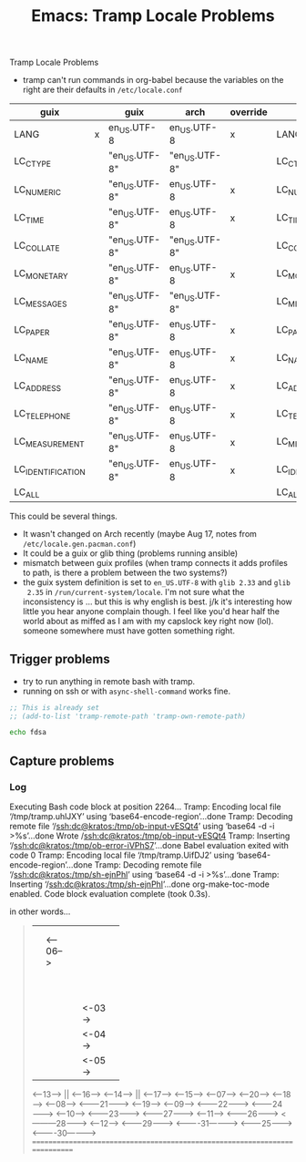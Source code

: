 :PROPERTIES:
:ID:       ab7b2d63-95b5-4df1-9ce6-9d26f955c250
:END:
#+TITLE: Emacs: Tramp Locale Problems
#+CATEGORY: slips
#+TAGS:

Tramp Locale Problems

+ tramp can't run commands in org-babel because the variables on the right are
  their defaults in =/etc/locale.conf=


| guix              |   | guix          | arch          | override | arch              |
|-------------------+---+---------------+---------------+----------+-------------------|
| LANG              | x | en_US.UTF-8   | en_US.UTF-8   | x        | LANG              |
| LC_CTYPE          |   | "en_US.UTF-8" | "en_US.UTF-8" |          | LC_CTYPE          |
| LC_NUMERIC        |   | "en_US.UTF-8" | en_US.UTF-8   | x        | LC_NUMERIC        |
| LC_TIME           |   | "en_US.UTF-8" | en_US.UTF-8   | x        | LC_TIME           |
| LC_COLLATE        |   | "en_US.UTF-8" | "en_US.UTF-8" |          | LC_COLLATE        |
| LC_MONETARY       |   | "en_US.UTF-8" | en_US.UTF-8   | x        | LC_MONETARY       |
| LC_MESSAGES       |   | "en_US.UTF-8" | "en_US.UTF-8" |          | LC_MESSAGES       |
| LC_PAPER          |   | "en_US.UTF-8" | en_US.UTF-8   | x        | LC_PAPER          |
| LC_NAME           |   | "en_US.UTF-8" | en_US.UTF-8   | x        | LC_NAME           |
| LC_ADDRESS        |   | "en_US.UTF-8" | en_US.UTF-8   | x        | LC_ADDRESS        |
| LC_TELEPHONE      |   | "en_US.UTF-8" | en_US.UTF-8   | x        | LC_TELEPHONE      |
| LC_MEASUREMENT    |   | "en_US.UTF-8" | en_US.UTF-8   | x        | LC_MEASUREMENT    |
| LC_IDENTIFICATION |   | "en_US.UTF-8" | en_US.UTF-8   | x        | LC_IDENTIFICATION |
| LC_ALL            |   |               |               |          | LC_ALL            |

This could be several things.

+ It wasn't changed on Arch recently (maybe Aug 17, notes from
  =/etc/locale.gen.pacman.conf=)
+ It could be a guix or glib thing (problems running ansible)
+ mismatch between guix profiles (when tramp connects it adds profiles to path,
  is there a problem between the two systems?)
+ the guix system definition is set to =en_US.UTF-8= with =glib 2.33= and =glib
  2.35= in =/run/current-system/locale=. I'm not sure what the inconsistency is
  ... but this is why english is best. j/k it's interesting how little you hear
  anyone complain though. I feel like you'd hear half the world about as miffed
  as I am with my capslock key right now (lol). someone somewhere must have
  gotten something right.

** Trigger problems

+ try to run anything in remote bash with tramp.
+ running on ssh or with =async-shell-command= works fine.

#+begin_src emacs-lisp
;; This is already set
;; (add-to-list 'tramp-remote-path 'tramp-own-remote-path)
#+end_src

#+begin_src bash
echo fdsa
#+end_src

#+RESULTS:
| /gnu/store/m6c5hgqg569mbcjjbp8l8m7q82ascpdl-bash-5.1.16/bin/bash: | warning: | setlocale: | LC_ALL: | cannot | change | locale | (en_US.utf8) |
| [                                                                 | Babel    | evaluation | exited  | with   | code   |      0 | ]            |

** Capture problems


*** Log

#+begin_example prolog
Executing Bash code block at position 2264...
Tramp: Encoding local file ‘/tmp/tramp.uhlJXY’ using ‘base64-encode-region’...done
Tramp: Decoding remote file ‘/ssh:dc@kratos:/tmp/ob-input-vESQt4’ using ‘base64 -d -i >%s’...done
Wrote /ssh:dc@kratos:/tmp/ob-input-vESQt4
Tramp: Inserting ‘/ssh:dc@kratos:/tmp/ob-error-iVPhS7’...done
Babel evaluation exited with code 0
Tramp: Encoding local file ‘/tmp/tramp.UifDJ2’ using ‘base64-encode-region’...done
Tramp: Decoding remote file ‘/ssh:dc@kratos:/tmp/sh-ejnPhl’ using ‘base64 -d -i >%s’...done
Tramp: Inserting ‘/ssh:dc@kratos:/tmp/sh-ejnPhl’...done
org-make-toc-mode enabled.
Code block evaluation complete (took 0.3s).
#+end_example

in other words...

#+begin_quote
           ||                        ||                        ||
           ||                        ||                        ||
           ||                     <--06-->                     ||
           ||                        ||                        ||
           ||                        ||                        ||
           ||                        ||                        ||
           ||                        ||                        ||
           ||                        ||                        ||
           ||                        ||                        ||
           ||                        ||                        ||
           ||                        ||                        ||
           ||                        ||                        ||
           ||                        ||                       <00>
           ||                        ||                       <01>
           ||                        ||                       <02>
           ||                        ||                      <-03->
           ||                        ||                      <-04->
           ||                        ||                      <-05->
      <----13---->                   ||                  <-----16----->
      <----14---->                   ||                  <-----17----->
     <-----15----->               <--07-->              <------20------>
    <------18------>              <--08-->             <-------21------->
    <------19------>             <---09--->            <-------22------->
  <--------24-------->           <---10--->            <-------23------->
 <---------27--------->          <---11--->           <--------26-------->
 <---------28--------->         <----12---->         <---------29--------->
<----------31---------->    <--------25-------->    <----------30---------->
============================================================================
#+end_quote
